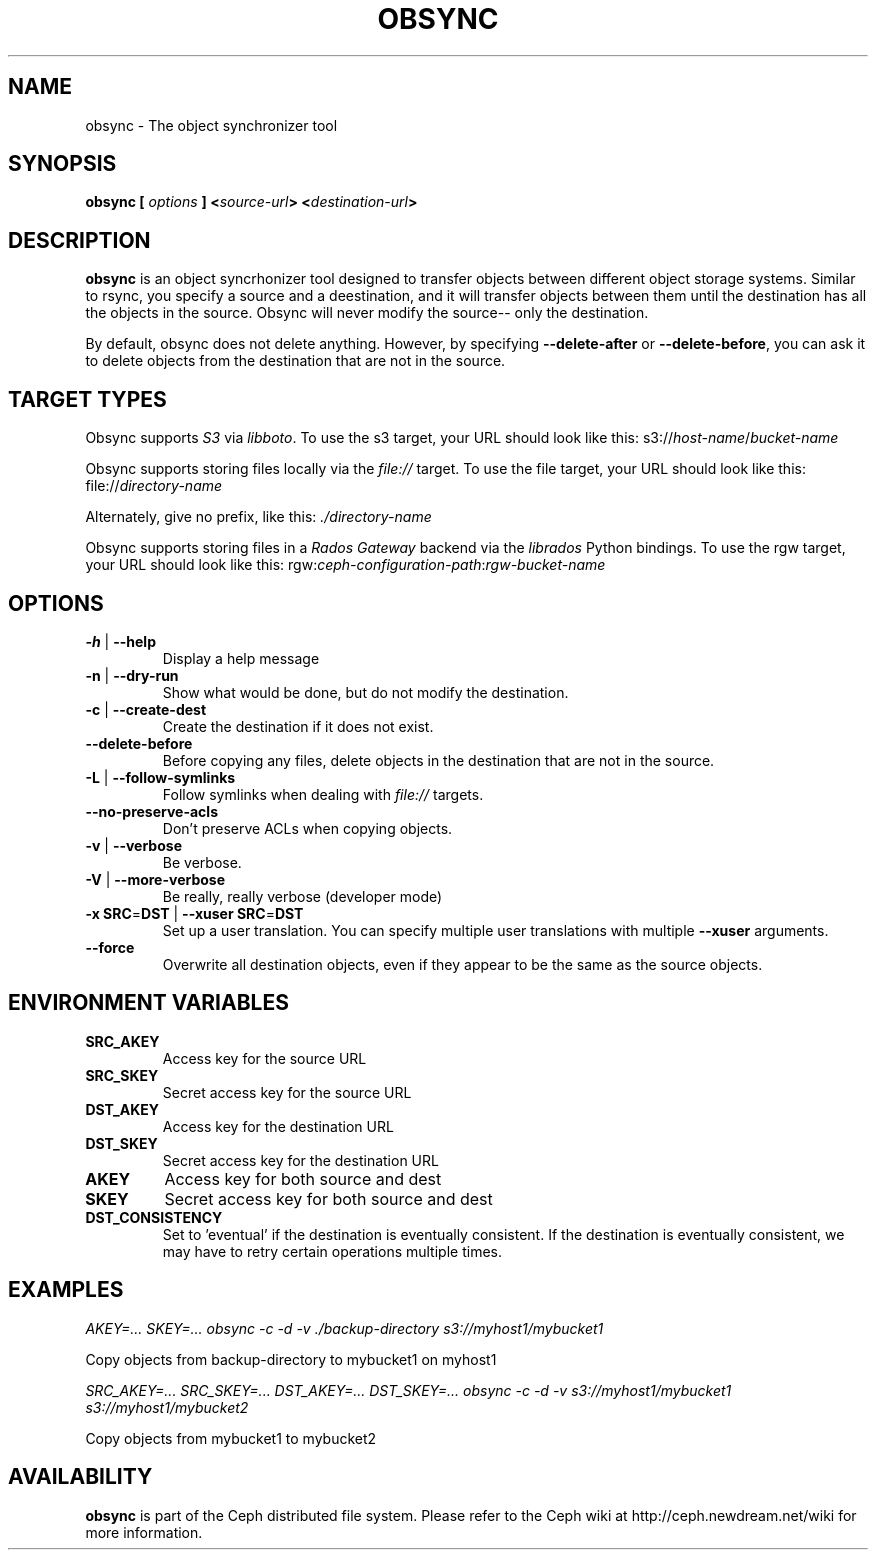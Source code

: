 .TH OBSYNC 8
.SH NAME
obsync \- The object synchronizer tool
.SH SYNOPSIS
.B obsync [ \fIoptions\fP ] <\fIsource-url\fP> <\fIdestination-url\fP>

.SH DESCRIPTION
.B obsync
is an object syncrhonizer tool designed to transfer objects between
different object storage systems.  Similar to rsync, you specify a source and a
deestination, and it will transfer objects between them until the destination
has all the objects in the source. Obsync will never modify the source-- only the
destination.

By default, obsync does not delete anything. However, by specifying \fB--delete-after\fP
or \fB--delete-before\fP, you can ask it to delete objects from the destination that are
not in the source.

.SH TARGET TYPES
Obsync supports \fIS3\fP via \fIlibboto\fP.
To use the s3 target, your URL should look like this:
s3://\fIhost-name\fP/\fIbucket-name\fP

Obsync supports storing files locally via the \fIfile://\fP target.
To use the file target, your URL should look like this:
file://\fIdirectory-name\fP

Alternately, give no prefix, like this:
\fI\./directory-name\fP

Obsync supports storing files in a \fIRados Gateway\fP backend via the \fIlibrados\fP Python bindings.
To use the rgw target, your URL should look like this:
rgw:\fIceph-configuration-path\fP:\fIrgw-bucket-name\fP

.SH OPTIONS
.TP
\fB\-h\fP | \fB\-\-help\fP
Display a help message

.TP
\fB\-n\fP | \fB\-\-dry-run\fP
Show what would be done, but do not modify the destination.

.TP
\fB\-c\fP | \fB\-\-create-dest\fP
Create the destination if it does not exist.

.TP
\fB\-\-delete-before\fP
Before copying any files, delete objects in the destination that are not in the source.

.TP
\fB\-L\fP | \fB\-\-follow-symlinks\fP
Follow symlinks when dealing with \fIfile://\fP targets.

.TP
\fB\-\-no-preserve-acls\fP
Don't preserve ACLs when copying objects.

.TP
\fB\-v\fP | \fB\-\-verbose\fP
Be verbose.

.TP
\fB\-V\fP | \fB\-\-more-verbose\fP
Be really, really verbose (developer mode)

.TP
\fB\-x\fP \fBSRC\fP=\fBDST\fP | \fB\-\-xuser\fP \fBSRC\fP=\fBDST\fP
Set up a user translation. You can specify multiple user translations with
multiple \fB--xuser\fP arguments.

.TP
\fB\-\-force\fP
Overwrite all destination objects, even if they appear to be the same as the
source objects.

.SH ENVIRONMENT VARIABLES
.TP
\fBSRC_AKEY\fP
Access key for the source URL

.TP
\fBSRC_SKEY\fP
Secret access key for the source URL

.TP
\fBDST_AKEY\fP
Access key for the destination URL

.TP
\fBDST_SKEY\fP
Secret access key for the destination URL

.TP
\fBAKEY\fP
Access key for both source and dest

.TP
\fBSKEY\fP
Secret access key for both source and dest

.TP
\fBDST_CONSISTENCY\fP
Set to 'eventual' if the destination is eventually consistent.
If the destination is eventually consistent, we may have to retry certain operations
multiple times.

.SH EXAMPLES
\fIAKEY=... SKEY=... obsync -c -d -v ./backup-directory s3://myhost1/mybucket1\fP

Copy objects from backup-directory to mybucket1 on myhost1

\fISRC_AKEY=... SRC_SKEY=...  DST_AKEY=... DST_SKEY=...
obsync -c -d -v s3://myhost1/mybucket1 s3://myhost1/mybucket2\fP

Copy objects from mybucket1 to mybucket2

.SH AVAILABILITY
.B obsync
is part of the Ceph distributed file system.  Please refer to the Ceph wiki at
http://ceph.newdream.net/wiki for more information.
